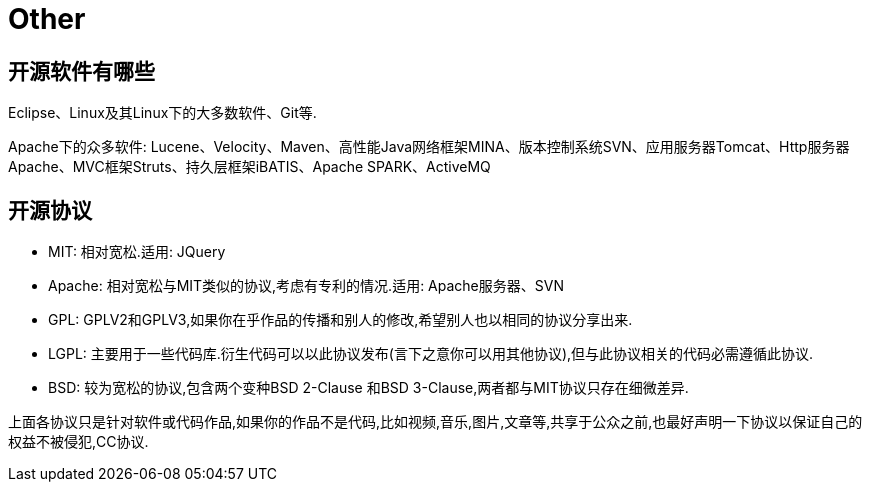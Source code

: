 [[guide-other]]
= Other

[[guide-other-1]]
== 开源软件有哪些

Eclipse、Linux及其Linux下的大多数软件、Git等.

Apache下的众多软件: Lucene、Velocity、Maven、高性能Java网络框架MINA、版本控制系统SVN、应用服务器Tomcat、Http服务器Apache、MVC框架Struts、持久层框架iBATIS、Apache SPARK、ActiveMQ

[[guide-other-2]]
== 开源协议

* MIT: 相对宽松.适用: JQuery
* Apache: 相对宽松与MIT类似的协议,考虑有专利的情况.适用: Apache服务器、SVN
* GPL: GPLV2和GPLV3,如果你在乎作品的传播和别人的修改,希望别人也以相同的协议分享出来.
* LGPL: 主要用于一些代码库.衍生代码可以以此协议发布(言下之意你可以用其他协议),但与此协议相关的代码必需遵循此协议.
* BSD: 较为宽松的协议,包含两个变种BSD 2-Clause 和BSD 3-Clause,两者都与MIT协议只存在细微差异.

上面各协议只是针对软件或代码作品,如果你的作品不是代码,比如视频,音乐,图片,文章等,共享于公众之前,也最好声明一下协议以保证自己的权益不被侵犯,CC协议.


